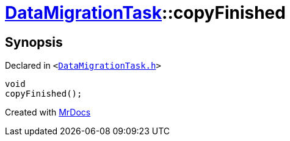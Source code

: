 [#DataMigrationTask-copyFinished]
= xref:DataMigrationTask.adoc[DataMigrationTask]::copyFinished
:relfileprefix: ../
:mrdocs:


== Synopsis

Declared in `&lt;https://github.com/PrismLauncher/PrismLauncher/blob/develop/DataMigrationTask.h#L30[DataMigrationTask&period;h]&gt;`

[source,cpp,subs="verbatim,replacements,macros,-callouts"]
----
void
copyFinished();
----



[.small]#Created with https://www.mrdocs.com[MrDocs]#
